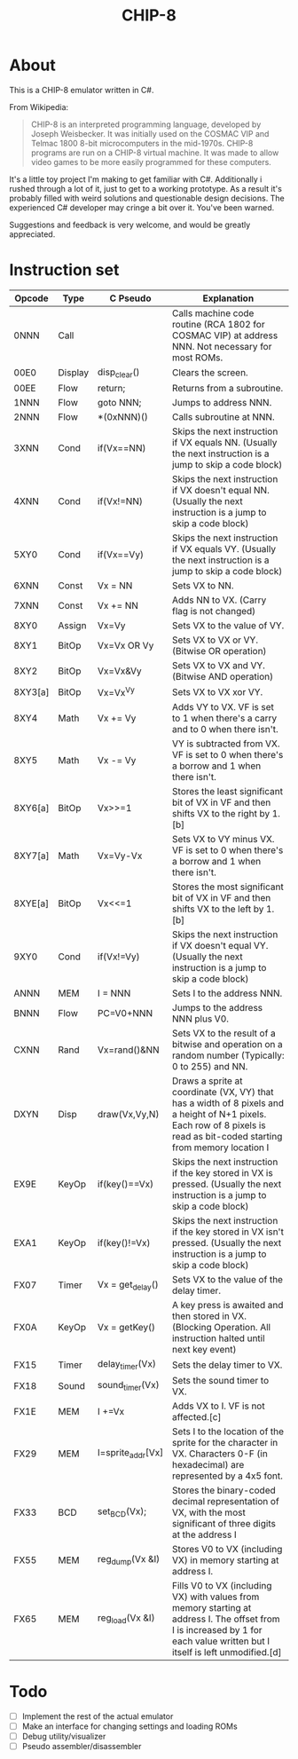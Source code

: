 #+TITLE: CHIP-8

* About
This is a CHIP-8 emulator written in C#.

From Wikipedia:
#+begin_quote
CHIP-8 is an interpreted programming language, developed by Joseph Weisbecker.
It was initially used on the COSMAC VIP and Telmac 1800 8-bit microcomputers in
the mid-1970s. CHIP-8 programs are run on a CHIP-8 virtual machine. It was made
to allow video games to be more easily programmed for these computers.
#+end_quote

It's a little toy project I'm making to get familiar with C#.
Additionally i rushed through a lot of it, just to get to a working prototype.
As a result it's probably filled with weird solutions and questionable design
decisions.
The experienced C# developer may cringe a bit over it. You've been warned.

Suggestions and feedback is very welcome, and would be greatly appreciated.


* Instruction set

|---------+---------+-------------------+-----------------------------------------------------------------------------------------------------------------------------------------------------------------------------|
| Opcode  | Type    | C Pseudo          | Explanation                                                                                                                                                                 |
|---------+---------+-------------------+-----------------------------------------------------------------------------------------------------------------------------------------------------------------------------|
| 0NNN    | Call    |                   | Calls machine code routine (RCA 1802 for COSMAC VIP) at address NNN. Not necessary for most ROMs.                                                                           |
| 00E0    | Display | disp_clear()      | Clears the screen.                                                                                                                                                          |
| 00EE    | Flow    | return;           | Returns from a subroutine.                                                                                                                                                  |
| 1NNN    | Flow    | goto NNN;         | Jumps to address NNN.                                                                                                                                                       |
| 2NNN    | Flow    | *(0xNNN)()        | Calls subroutine at NNN.                                                                                                                                                    |
| 3XNN    | Cond    | if(Vx==NN)        | Skips the next instruction if VX equals NN. (Usually the next instruction is a jump to skip a code block)                                                                   |
| 4XNN    | Cond    | if(Vx!=NN)        | Skips the next instruction if VX doesn't equal NN. (Usually the next instruction is a jump to skip a code block)                                                            |
| 5XY0    | Cond    | if(Vx==Vy)        | Skips the next instruction if VX equals VY. (Usually the next instruction is a jump to skip a code block)                                                                   |
| 6XNN    | Const   | Vx = NN           | Sets VX to NN.                                                                                                                                                              |
| 7XNN    | Const   | Vx += NN          | Adds NN to VX. (Carry flag is not changed)                                                                                                                                  |
| 8XY0    | Assign  | Vx=Vy             | Sets VX to the value of VY.                                                                                                                                                 |
| 8XY1    | BitOp   | Vx=Vx OR Vy       | Sets VX to VX or VY. (Bitwise OR operation)                                                                                                                                 |
| 8XY2    | BitOp   | Vx=Vx&Vy          | Sets VX to VX and VY. (Bitwise AND operation)                                                                                                                               |
| 8XY3[a] | BitOp   | Vx=Vx^Vy          | Sets VX to VX xor VY.                                                                                                                                                       |
| 8XY4    | Math    | Vx += Vy          | Adds VY to VX. VF is set to 1 when there's a carry and to 0 when there isn't.                                                                                               |
| 8XY5    | Math    | Vx -= Vy          | VY is subtracted from VX. VF is set to 0 when there's a borrow and 1 when there isn't.                                                                                      |
| 8XY6[a] | BitOp   | Vx>>=1            | Stores the least significant bit of VX in VF and then shifts VX to the right by 1.[b]                                                                                       |
| 8XY7[a] | Math    | Vx=Vy-Vx          | Sets VX to VY minus VX. VF is set to 0 when there's a borrow and 1 when there isn't.                                                                                        |
| 8XYE[a] | BitOp   | Vx<<=1            | Stores the most significant bit of VX in VF and then shifts VX to the left by 1.[b]                                                                                         |
| 9XY0    | Cond    | if(Vx!=Vy)        | Skips the next instruction if VX doesn't equal VY. (Usually the next instruction is a jump to skip a code block)                                                            |
| ANNN    | MEM     | I = NNN           | Sets I to the address NNN.                                                                                                                                                  |
| BNNN    | Flow    | PC=V0+NNN         | Jumps to the address NNN plus V0.                                                                                                                                           |
| CXNN    | Rand    | Vx=rand()&NN      | Sets VX to the result of a bitwise and operation on a random number (Typically: 0 to 255) and NN.                                                                           |
| DXYN    | Disp    | draw(Vx,Vy,N)     | Draws a sprite at coordinate (VX, VY) that has a  width of 8 pixels and a height of N+1 pixels. Each row of 8 pixels is read as bit-coded starting from memory location I   |
| EX9E    | KeyOp   | if(key()==Vx)     | Skips the next instruction if the key stored in VX is pressed. (Usually the next instruction is a jump to skip a code block)                                                |
| EXA1    | KeyOp   | if(key()!=Vx)     | Skips the next instruction if the key stored in VX isn't pressed. (Usually the next instruction is a jump to skip a code block)                                             |
| FX07    | Timer   | Vx = get_delay()  | Sets VX to the value of the delay timer.                                                                                                                                    |
| FX0A    | KeyOp   | Vx = getKey()     | A key press is awaited and then stored in VX. (Blocking Operation. All instruction halted until next key event)                                                             |
| FX15    | Timer   | delay_timer(Vx)   | Sets the delay timer to VX.                                                                                                                                                 |
| FX18    | Sound   | sound_timer(Vx)   | Sets the sound timer to VX.                                                                                                                                                 |
| FX1E    | MEM     | I +=Vx            | Adds VX to I. VF is not affected.[c]                                                                                                                                        |
| FX29    | MEM     | I=sprite_addr[Vx] | Sets I to the location of the sprite for the character in VX. Characters 0-F (in hexadecimal) are represented by a 4x5 font.                                                |
| FX33    | BCD     | set_BCD(Vx);      | Stores the binary-coded decimal representation of VX, with the most significant of three digits at the address I                                                            |
| FX55    | MEM     | reg_dump(Vx &I)   | Stores V0 to VX (including VX) in memory starting at address I.                                                                                                             |
| FX65    | MEM     | reg_load(Vx &I)   | Fills V0 to VX (including VX) with values from memory starting at address I. The offset from I is increased by 1 for each value written but I itself is left unmodified.[d] |
|---------+---------+-------------------+-----------------------------------------------------------------------------------------------------------------------------------------------------------------------------|



* Todo

- [ ] Implement the rest of the actual emulator
- [ ] Make an interface for changing settings and loading ROMs
- [ ] Debug utility/visualizer
- [ ] Pseudo assembler/disassembler
